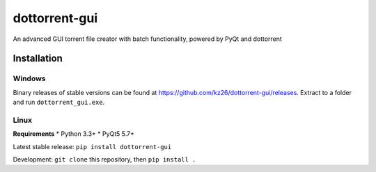 ==============
dottorrent-gui
==============

An advanced GUI torrent file creator with batch functionality, powered by PyQt and dottorrent

------------
Installation
------------

Windows
-------

Binary releases of stable versions can be found at
`https://github.com/kz26/dottorrent-gui/releases <https://github.com/kz26/dottorrent-gui/releases>`_.
Extract to a folder and run ``dottorrent_gui.exe``.

Linux
-----

**Requirements**
* Python 3.3+
* PyQt5 5.7+

Latest stable release: ``pip install dottorrent-gui``

Development: ``git clone`` this repository, then ``pip install .``